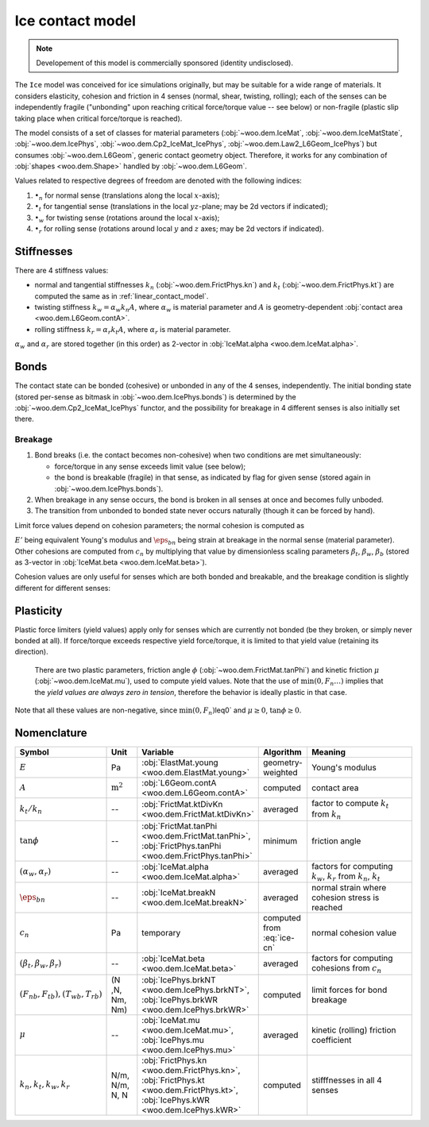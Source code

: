 .. _ice-contact-model:

=============================
Ice contact model
=============================

.. note:: Developement of this model is commercially sponsored (identity undisclosed).

The ``Ice`` model was conceived for ice simulations originally, but may be suitable for a wide range of materials. It considers elasticity, cohesion and friction in 4 senses (normal, shear, twisting, rolling); each of the senses can be independently fragile ("unbonding" upon reaching critical force/torque value -- see below) or non-fragile (plastic slip taking place when critical force/torque is reached).

The model consists of a set of classes for material parameters (:obj:`~woo.dem.IceMat`, :obj:`~woo.dem.IceMatState`, :obj:`~woo.dem.IcePhys`, :obj:`~woo.dem.Cp2_IceMat_IcePhys`, :obj:`~woo.dem.Law2_L6Geom_IcePhys`) but consumes :obj:`~woo.dem.L6Geom`, generic contact geometry object. Therefore, it works for any combination of :obj:`shapes <woo.dem.Shape>` handled by :obj:`~woo.dem.L6Geom`.

Values related to respective degrees of freedom are denoted with the following indices:

#. :math:`\bullet_n` for normal sense (translations along the local :math:`x`-axis);
#. :math:`\bullet_t` for tangential sense (translations in the local :math:`yz`-plane; may be 2d vectors if indicated);
#. :math:`\bullet_w` for twisting sense (rotations around the local :math:`x`-axis);
#. :math:`\bullet_r` for rolling sense (rotations around local :math:`y` and :math:`z` axes; may be 2d vectors if indicated).

Stiffnesses
-----------

There are 4 stiffness values:

* normal and tangential stiffnesses :math:`k_n` (:obj:`~woo.dem.FrictPhys.kn`) and :math:`k_t` (:obj:`~woo.dem.FrictPhys.kt`) are computed the same as in :ref:`linear_contact_model`.
* twisting stiffness :math:`k_w=\alpha_w k_n A`, where :math:`\alpha_w` is material parameter and :math:`A` is geometry-dependent :obj:`contact area <woo.dem.L6Geom.contA>`.
* rolling stiffness :math:`k_r=\alpha_r k_t A`, where :math:`\alpha_r` is material parameter.

:math:`\alpha_w` and :math:`\alpha_r` are stored together (in this order) as 2-vector in :obj:`IceMat.alpha <woo.dem.IceMat.alpha>`.

Bonds
------

The contact state can be bonded (cohesive) or unbonded in any of the 4 senses, independently. The initial bonding state (stored per-sense as bitmask in :obj:`~woo.dem.IcePhys.bonds`) is determined by the :obj:`~woo.dem.Cp2_IceMat_IcePhys` functor, and the possibility for breakage in 4 different senses is also initially set there.

Breakage
"""""""""

#. Bond breaks (i.e. the contact becomes non-cohesive) when two conditions are met simultaneously:

   * force/torque in any sense exceeds limit value (see below);
   * the bond is breakable (fragile) in that sense, as indicated by flag for given sense (stored again in :obj:`~woo.dem.IcePhys.bonds`).

#. When breakage in any sense occurs, the bond is broken in all senses at once and becomes fully unboded.

#. The transition from unbonded to bonded state never occurs naturally (though it can be forced by hand).

Limit force values depend on cohesion parameters; the normal cohesion is computed as

.. math:: c_n=\underbrace{l\left(\frac{l_1}{E_1}+\frac{l_2}{E_2}\right)^{-1}}_{E'}\eps_{bn}
   :label: ice-cn
   
:math:`E'` being equivalent Young's modulus and :math:`\eps_{bn}` being strain at breakage in the normal sense (material parameter). Other cohesions are computed from :math:`c_n` by multiplying that value by dimensionless scaling parameters :math:`\beta_t`, :math:`\beta_w`, :math:`\beta_b` (stored as 3-vector in :obj:`IceMat.beta <woo.dem.IceMat.beta>`).

Cohesion values are only useful for senses which are both bonded and breakable, and the breakage condition is slightly different for different senses:

.. math::
   :nowrap:

   \begin{align*}
      F_{nb}&=c_n A, & F_{n}& > F_{nb}\quad \mbox{(no breakage for $F_n<0$ (compression))}, \\
      F_{tb}&=\beta_t c_n A, & |\vec{F}_{t}|&> F_{tb}, \\
      T_{wb}&=\beta_w c_n A^{\frac{3}{2}}, & |T_{w}|&>T_{wb}, \\
      T_{rb}&=\beta_b c_n A^{\frac{3}{2}}, & |\vec{T}_{b}|&>T_{rb}.
   \end{align*}

Plasticity
-----------

Plastic force limiters (yield values) apply only for senses which are currently not bonded (be they broken, or simply never bonded at all). If force/torque exceeds respective yield force/torque, it is limited to that yield value (retaining its direction).

   There are two plastic parameters, friction angle :math:`\phi` (:obj:`~woo.dem.FrictMat.tanPhi`) and kinetic friction :math:`\mu` (:obj:`~woo.dem.IceMat.mu`), used to compute yield values. Note that the use of :math:`\min(0,F_n \dots)` implies that the *yield values are always zero in tension*, therefore the behavior is ideally plastic in that case. 

.. math::
   :nowrap:

   \begin{align*}
      F_{ty}&=-\min(0,F_n\tan\phi)\\
      T_{wy}&=-\sqrt{A/\pi} \min(0,F_n\tan\phi) \\
      T_{ry}&=-\sqrt{A/\pi} \min(0,F_n\mu)
   \end{align*}

Note that all these values are non-negative, since :math:`\min(0,F_n)`\leq0` and :math:`\mu\geq0`, :math:`\tan\phi\geq0`.


Nomenclature
-------------

.. list-table::
   :widths: 15 10 30 10 50
   :header-rows: 1

   * - Symbol
     - Unit
     - Variable
     - Algorithm
     - Meaning
   * - :math:`E`
     - Pa
     - :obj:`ElastMat.young <woo.dem.ElastMat.young>`
     - geometry-weighted
     - Young's modulus
   * - :math:`A`
     - :math:`\mathrm{m^2}`
     - :obj:`L6Geom.contA <woo.dem.L6Geom.contA>`
     - computed
     - contact area
   * - :math:`k_t/k_n`
     - --
     - :obj:`FrictMat.ktDivKn <woo.dem.FrictMat.ktDivKn>`
     - averaged
     - factor to compute :math:`k_t` from :math:`k_n`
   * - :math:`\tan\phi`
     - --
     - :obj:`FrictMat.tanPhi <woo.dem.FrictMat.tanPhi>`, :obj:`FrictPhys.tanPhi <woo.dem.FrictPhys.tanPhi>`
     - minimum
     - friction angle
   * - :math:`(\alpha_w,\alpha_r)`
     - --
     - :obj:`IceMat.alpha <woo.dem.IceMat.alpha>`
     - averaged
     - factors for computing :math:`k_w`, :math:`k_r` from :math:`k_n`, :math:`k_t`
   * - :math:`\eps_{bn}`
     - --
     - :obj:`IceMat.breakN <woo.dem.IceMat.breakN>`
     - averaged
     - normal strain where cohesion stress is reached
   * - :math:`c_n`
     - Pa
     - temporary
     - computed from :eq:`ice-cn`
     - normal cohesion value
   * - :math:`(\beta_t,\beta_w,\beta_r)`
     - --
     - :obj:`IceMat.beta <woo.dem.IceMat.beta>`
     - averaged
     - factors for computing cohesions from :math:`c_n`
   * - :math:`(F_{nb},F_{tb}), (T_{wb},T_{rb})`
     - (N ,N, Nm, Nm)
     - :obj:`IcePhys.brkNT <woo.dem.IcePhys.brkNT>`, :obj:`IcePhys.brkWR <woo.dem.IcePhys.brkWR>`
     - computed
     - limit forces for bond breakage
   * - :math:`\mu`
     - --
     - :obj:`IceMat.mu <woo.dem.IceMat.mu>`, :obj:`IcePhys.mu <woo.dem.IcePhys.mu>`
     - averaged
     - kinetic (rolling) friction coefficient
   * - :math:`k_n, k_t, k_w, k_r`
     - N/m, N/m, N, N
     - :obj:`FrictPhys.kn <woo.dem.FrictPhys.kn>`, :obj:`FrictPhys.kt <woo.dem.FrictPhys.kt>`, :obj:`IcePhys.kWR <woo.dem.IcePhys.kWR>`
     - computed
     - stifffnesses in all 4 senses
